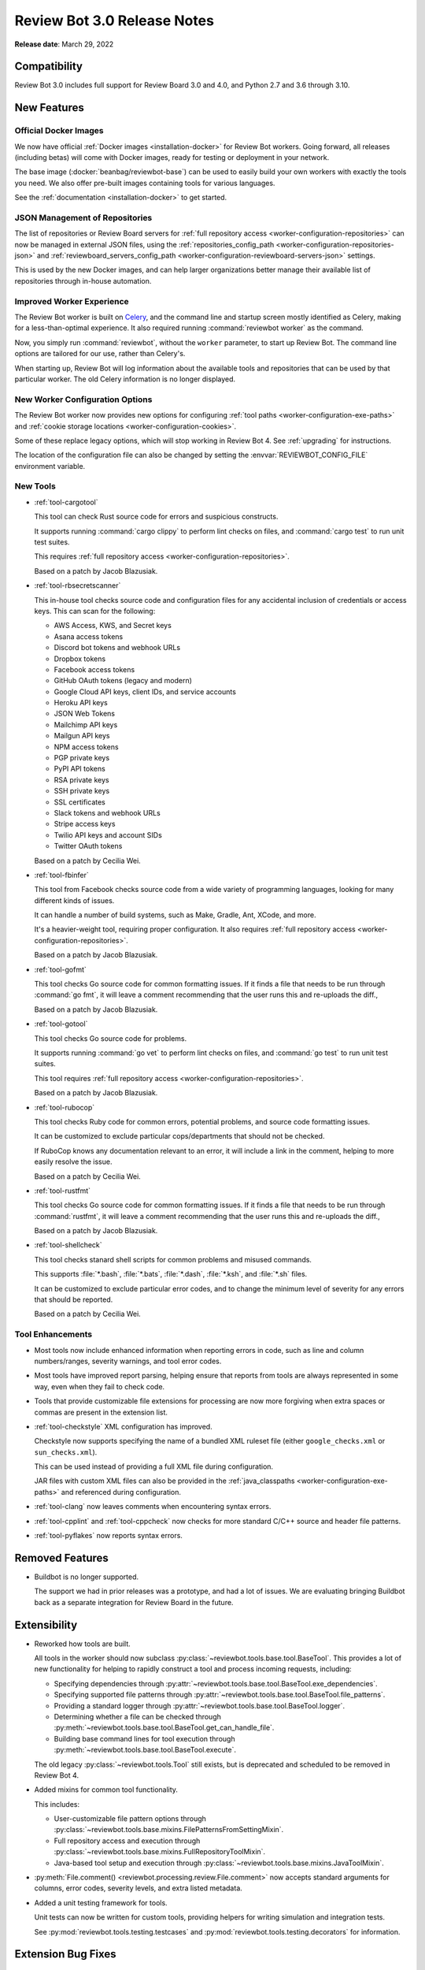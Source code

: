 .. default-intersphinx:: reviewbot3.0


============================
Review Bot 3.0 Release Notes
============================

**Release date**: March 29, 2022


Compatibility
=============

Review Bot 3.0 includes full support for Review Board 3.0 and 4.0, and
Python 2.7 and 3.6 through 3.10.


New Features
============

Official Docker Images
----------------------

We now have official :ref:`Docker images <installation-docker>` for Review Bot
workers. Going forward, all releases (including betas) will come with Docker
images, ready for testing or deployment in your network.

The base image (:docker:`beanbag/reviewbot-base`) can be used to easily build
your own workers with exactly the tools you need. We also offer pre-built
images containing tools for various languages.

See the :ref:`documentation <installation-docker>` to get started.


JSON Management of Repositories
-------------------------------

The list of repositories or Review Board servers for :ref:`full repository
access <worker-configuration-repositories>` can now be managed in external
JSON files, using the :ref:`repositories_config_path
<worker-configuration-repositories-json>` and
:ref:`reviewboard_servers_config_path
<worker-configuration-reviewboard-servers-json>` settings.

This is used by the new Docker images, and can help larger organizations
better manage their available list of repositories through in-house
automation.


Improved Worker Experience
--------------------------

The Review Bot worker is built on Celery_, and the command line and startup
screen mostly identified as Celery, making for a less-than-optimal experience.
It also required running :command:`reviewbot worker` as the command.

Now, you simply run :command:`reviewbot`, without the ``worker`` parameter,
to start up Review Bot. The command line options are tailored for our use,
rather than Celery's.

When starting up, Review Bot will log information about the available tools
and repositories that can be used by that particular worker. The old Celery
information is no longer displayed.


.. _Celery: https://www.celeryproject.org/


New Worker Configuration Options
--------------------------------

The Review Bot worker now provides new options for configuring
:ref:`tool paths <worker-configuration-exe-paths>` and
:ref:`cookie storage locations <worker-configuration-cookies>`.

Some of these replace legacy options, which will stop working in Review Bot 4.
See :ref:`upgrading` for instructions.

The location of the configuration file can also be changed by setting the
:envvar:`REVIEWBOT_CONFIG_FILE` environment variable.


New Tools
---------

* :ref:`tool-cargotool`

  This tool can check Rust source code for errors and suspicious constructs.

  It supports running :command:`cargo clippy` to perform lint checks on files,
  and :command:`cargo test` to run unit test suites.

  This requires :ref:`full repository access
  <worker-configuration-repositories>`.

  Based on a patch by Jacob Blazusiak.

* :ref:`tool-rbsecretscanner`

  This in-house tool checks source code and configuration files for any
  accidental inclusion of credentials or access keys. This can scan for the
  following:

  * AWS Access, KWS, and Secret keys
  * Asana access tokens
  * Discord bot tokens and webhook URLs
  * Dropbox tokens
  * Facebook access tokens
  * GitHub OAuth tokens (legacy and modern)
  * Google Cloud API keys, client IDs, and service accounts
  * Heroku API keys
  * JSON Web Tokens
  * Mailchimp API keys
  * Mailgun API keys
  * NPM access tokens
  * PGP private keys
  * PyPI API tokens
  * RSA private keys
  * SSH private keys
  * SSL certificates
  * Slack tokens and webhook URLs
  * Stripe access keys
  * Twilio API keys and account SIDs
  * Twitter OAuth tokens

  Based on a patch by Cecilia Wei.

* :ref:`tool-fbinfer`

  This tool from Facebook checks source code from a wide variety of
  programming languages, looking for many different kinds of issues.

  It can handle a number of build systems, such as Make, Gradle, Ant,
  XCode, and more.

  It's a heavier-weight tool, requiring proper configuration. It also requires
  :ref:`full repository access <worker-configuration-repositories>`.

  Based on a patch by Jacob Blazusiak.

* :ref:`tool-gofmt`

  This tool checks Go source code for common formatting issues. If it finds
  a file that needs to be run through :command:`go fmt`, it will leave a
  comment recommending that the user runs this and re-uploads the diff.,

  Based on a patch by Jacob Blazusiak.

* :ref:`tool-gotool`

  This tool checks Go source code for problems.

  It supports running :command:`go vet` to perform lint checks on files,
  and :command:`go test` to run unit test suites.

  This tool requires :ref:`full repository access
  <worker-configuration-repositories>`.

  Based on a patch by Jacob Blazusiak.

* :ref:`tool-rubocop`

  This tool checks Ruby code for common errors, potential problems, and
  source code formatting issues.

  It can be customized to exclude particular cops/departments that should not
  be checked.

  If RuboCop knows any documentation relevant to an error, it will include
  a link in the comment, helping to more easily resolve the issue.

  Based on a patch by Cecilia Wei.

* :ref:`tool-rustfmt`

  This tool checks Go source code for common formatting issues. If it finds
  a file that needs to be run through :command:`rustfmt`, it will leave a
  comment recommending that the user runs this and re-uploads the diff.,

  Based on a patch by Jacob Blazusiak.

* :ref:`tool-shellcheck`

  This tool checks stanard shell scripts for common problems and misused
  commands.

  This supports :file:`*.bash`, :file:`*.bats`, :file:`*.dash`,
  :file:`*.ksh`, and :file:`*.sh` files.

  It can be customized to exclude particular error codes, and to change the
  minimum level of severity for any errors that should be reported.

  Based on a patch by Cecilia Wei.


Tool Enhancements
-----------------

* Most tools now include enhanced information when reporting errors in code,
  such as line and column numbers/ranges, severity warnings, and tool error
  codes.

* Most tools have improved report parsing, helping ensure that reports from
  tools are always represented in some way, even when they fail to check
  code.

* Tools that provide customizable file extensions for processing are now
  more forgiving when extra spaces or commas are present in the extension
  list.

* :ref:`tool-checkstyle` XML configuration has improved.

  Checkstyle now supports specifying the name of a bundled XML ruleset file
  (either ``google_checks.xml`` or ``sun_checks.xml``).

  This can be used instead of providing a full XML file during configuration.

  JAR files with custom XML files can also be provided in the
  :ref:`java_classpaths <worker-configuration-exe-paths>` and referenced
  during configuration.

* :ref:`tool-clang` now leaves comments when encountering syntax errors.

* :ref:`tool-cpplint` and :ref:`tool-cppcheck` now checks for more standard
  C/C++ source and header file patterns.

* :ref:`tool-pyflakes` now reports syntax errors.


Removed Features
================

* Buildbot is no longer supported.

  The support we had in prior releases was a prototype, and had a lot of
  issues. We are evaluating bringing Buildbot back as a separate integration
  for Review Board in the future.


Extensibility
=============

* Reworked how tools are built.

  All tools in the worker should now subclass
  :py:class:`~reviewbot.tools.base.tool.BaseTool`. This provides a lot of
  new functionality for helping to rapidly construct a tool and process
  incoming requests, including:

  * Specifying dependencies through
    :py:attr:`~reviewbot.tools.base.tool.BaseTool.exe_dependencies`.

  * Specifying supported file patterns through
    :py:attr:`~reviewbot.tools.base.tool.BaseTool.file_patterns`.

  * Providing a standard logger through
    :py:attr:`~reviewbot.tools.base.tool.BaseTool.logger`.

  * Determining whether a file can be checked through
    :py:meth:`~reviewbot.tools.base.tool.BaseTool.get_can_handle_file`.

  * Building base command lines for tool execution through
    :py:meth:`~reviewbot.tools.base.tool.BaseTool.execute`.

  The old legacy :py:class:`~reviewbot.tools.Tool` still exists, but is
  deprecated and scheduled to be removed in Review Bot 4.

* Added mixins for common tool functionality.

  This includes:

  * User-customizable file pattern options through
    :py:class:`~reviewbot.tools.base.mixins.FilePatternsFromSettingMixin`.

  * Full repository access and execution through
    :py:class:`~reviewbot.tools.base.mixins.FullRepositoryToolMixin`.

  * Java-based tool setup and execution through
    :py:class:`~reviewbot.tools.base.mixins.JavaToolMixin`.

* :py:meth:`File.comment() <reviewbot.processing.review.File.comment>`
  now accepts standard arguments for columns, error codes, severity levels,
  and extra listed metadata.

* Added a unit testing framework for tools.

  Unit tests can now be written for custom tools, providing helpers for
  writing simulation and integration tests.

  See :py:mod:`reviewbot.tools.testing.testcases` and
  :py:mod:`reviewbot.tools.testing.decorators` for information.


Extension Bug Fixes
===================

* Fixed a crash that could occur when checking worker status if the worker
  returns an error message or an unexpected result.


Worker Bug Fixes
================

Full Repository Access Tools
----------------------------

* Fixed applying patches containing new files, deleted files, and symlinks
  when using tools requiring full repository access. (:bug:`4678`,
  :bug:`4888`, :bug:`4912`, :bug:`4982`)

* Fixed applying patches containing DOS/Windows-based file paths on a
  Linux-based install of the worker.

* Binary files are now skipped when applying patches, rather than resulting
  in a possible error.

* Fixed race conditions when running multiple tools requiring full repository
  access on the same Git repository.

* Added validation of repository configuration.

  Any issues found in the configuration of a repository or a Review Board
  server now logs an error and will be skipped. In previous releases,
  errors could cause Review Bot to fail to start up until fixed.


Tool Compatibility
------------------

* All tools now only run for files they support. (:bug:`4885`)

* Fixed a bug in :ref:`tool-checkstyle` that could prevent filenames from
  being properly matched.

* :ref:`tool-clang` no longer fails to check code when encountering syntax
  errors.

* :ref:`tool-clang` now runs correctly on Python 3.

* :ref:`tool-clang` now always comments on the correct lines, rather than
  sometimes being offset.

* :ref:`tool-cppcheck` now runs without excluded file checks (:bug:`4671`)

* :ref:`tool-cppcheck` now respects the default setting for whether to report
  comments as issues to resolve.

* :ref:`tool-pydocstyle` now reports the full message for each error found,
  not just part of it.

* Fixed parsing issues that could occur with :ref:`tool-rubocop`.


Contributors
============

* Cecilia Wei
* Christian Hammond
* David Trowbridge
* Jacob Blazusiak
